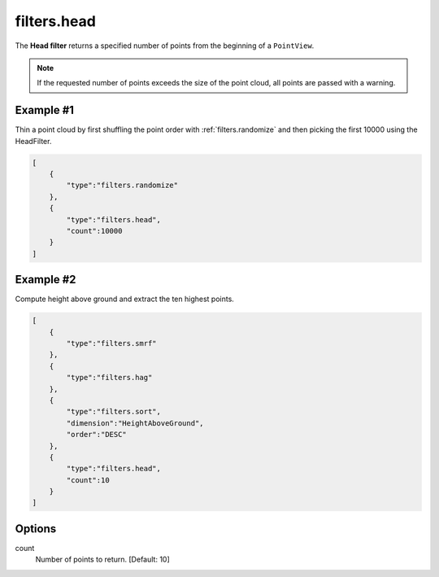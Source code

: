 .. _filters.head:

filters.head
===============================================================================

The **Head filter** returns a specified number of points from the beginning
of a ``PointView``.

.. note::

    If the requested number of points exceeds the size of the point cloud, all
    points are passed with a warning.

.. embed::


Example #1
----------

Thin a point cloud by first shuffling the point order with
:ref:`filters.randomize` and then picking the first 10000 using the HeadFilter.


.. code-block:: json

  [
      {
          "type":"filters.randomize"
      },
      {
          "type":"filters.head",
          "count":10000
      }
  ]


Example #2
----------

Compute height above ground and extract the ten highest points.


.. code-block:: json

  [
      {
          "type":"filters.smrf"
      },
      {
          "type":"filters.hag"
      },
      {
          "type":"filters.sort",
          "dimension":"HeightAboveGround",
          "order":"DESC"
      },
      {
          "type":"filters.head",
          "count":10
      }
  ]

.. seealso::

    :ref:`filters.tail` is the dual to :ref:`filters.head`.


Options
-------------------------------------------------------------------------------

count
  Number of points to return. [Default: 10]
